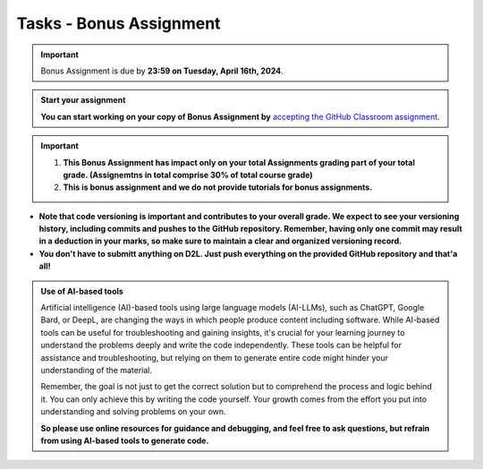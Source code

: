 Tasks - Bonus Assignment
==========

.. important::
    Bonus Assignment is due by **23:59 on Tuesday, April 16th, 2024**.



.. admonition:: Start your assignment

    **You can start working on your copy of Bonus Assignment by** `accepting the GitHub Classroom assignment <https://classroom.github.com/a/N17YafZd>`__.


.. important::
    1. **This Bonus Assignment has impact only on your total Assignments grading part of your total grade. (Assignemtns in total comprise 30% of total course grade)**

    2. **This is bonus assignment and we do not provide tutorials for bonus assignments.**




- **Note that code versioning is important and contributes to your overall grade. We expect to see your versioning history, including commits and pushes to the GitHub repository. Remember, having only one commit may result in a deduction in your marks, so make sure to maintain a clear and organized versioning record.**

- **You don't have to submitt anything on D2L. Just push everything on the provided GitHub repository and that'a all!**


.. admonition:: Use of AI-based tools

    Artificial intelligence (AI)-based tools using large language models (AI-LLMs), such as ChatGPT, Google Bard, or DeepL, are changing the ways in which people produce content including software. 
    While AI-based tools can be useful for troubleshooting and gaining insights, it's crucial for your learning journey to understand the problems deeply and write the code independently. 
    These tools can be helpful for assistance and troubleshooting, but relying on them to generate entire code might hinder your understanding of the material.
    
    Remember, the goal is not just to get the correct solution but to comprehend the process and logic behind it. 
    You can only achieve this by writing the code yourself. Your growth comes from the effort you put into understanding and solving problems on your own.

    **So please use online resources for guidance and debugging, and feel free to ask questions, but refrain from using AI-based tools to generate code.**
    

    
    
